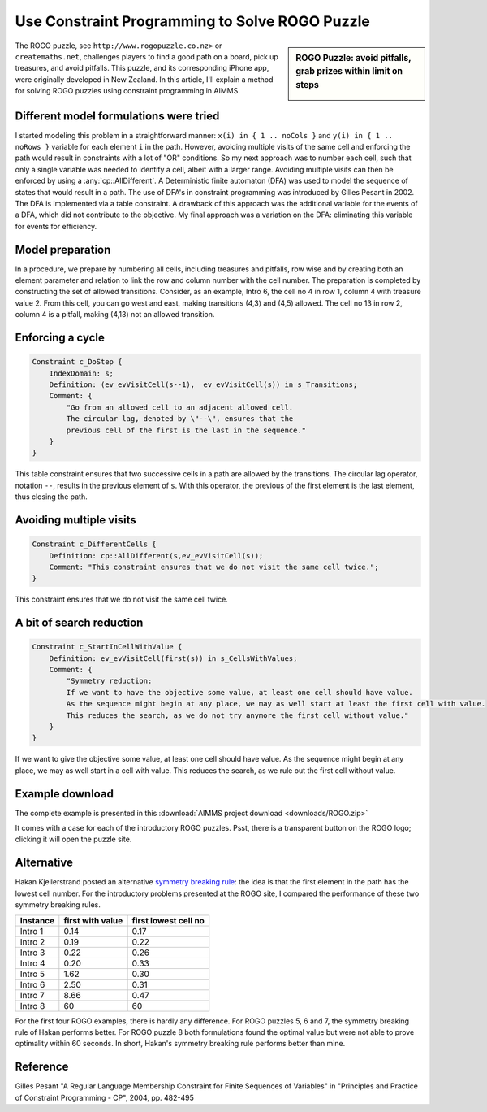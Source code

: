 ﻿Use Constraint Programming to Solve ROGO Puzzle 
=================================================

.. meta::
   :description: A method for solving ROGO puzzles using constraint programming in AIMMS.
   :keywords: ROGO, constraint

.. figure:: images/ROGO.logo_.png
    Creative Maths - A world of mathematicians

.. sidebar:: ROGO Puzzle: avoid pitfalls, grab prizes within limit on steps

    .. image:: images/rogo1.gif

The ROGO puzzle, see ``http://www.rogopuzzle.co.nz>`` or ``createmaths.net``, 
challenges players to find a good path on a board, pick up treasures, and avoid pitfalls. 
This puzzle, and its corresponding iPhone app, were originally developed in New Zealand. 
In this article, I'll explain a method for solving ROGO puzzles using constraint programming in AIMMS.



Different model formulations were tried
---------------------------------------

I started modeling this problem in a straightforward manner: ``x(i) in { 1 .. noCols }`` and ``y(i) in { 1 .. noRows }`` variable for each element ``i`` in the path. However, avoiding multiple visits of the same cell and enforcing the path would result in constraints with a lot of "OR" conditions. So my next approach was to number each cell, such that only a single variable was needed to identify a cell, albeit with a larger range. Avoiding multiple visits can then be enforced by using a :any:`cp::AllDifferent`. A Deterministic finite automaton (DFA) was used to model the sequence of states that would result in a path. The use of DFA's in constraint programming was introduced by Gilles Pesant in 2002. The DFA is implemented via a table constraint. A drawback of this approach was the additional variable for the events of a DFA, which did not contribute to the objective. My final approach was a variation on the DFA: eliminating this variable for events for efficiency.

Model preparation
-----------------

In a procedure, we prepare by numbering all cells, including treasures and pitfalls, row wise and by creating both an element parameter and relation to link the row and column number with the cell number. The preparation is completed by constructing the set of allowed transitions. Consider, as an example, Intro 6, the cell no 4 in row 1, column 4 with treasure value 2. From this cell, you can go west and east, making transitions (4,3) and (4,5) allowed. The cell no 13 in row 2, column 4 is a pitfall, making (4,13) not an allowed transition.

Enforcing a cycle
-----------------

.. code-block:: aimms

    Constraint c_DoStep {
        IndexDomain: s;
        Definition: (ev_evVisitCell(s--1),  ev_evVisitCell(s)) in s_Transitions;
        Comment: {
            "Go from an allowed cell to an adjacent allowed cell.
            The circular lag, denoted by \"--\", ensures that the
            previous cell of the first is the last in the sequence."
        }
    }
   
This table constraint ensures that two successive cells in a path are allowed by the transitions. The circular lag operator, notation ``--``, results in the previous element of ``s``. With this operator, the previous of the first element is the last element, thus closing the path.

Avoiding multiple visits
------------------------

.. code-block:: aimms

    Constraint c_DifferentCells {
        Definition: cp::AllDifferent(s,ev_evVisitCell(s));
        Comment: "This constraint ensures that we do not visit the same cell twice.";
    }

This constraint ensures that we do not visit the same cell twice.

A bit of search reduction
-------------------------

.. code-block:: aimms

    Constraint c_StartInCellWithValue {
        Definition: ev_evVisitCell(first(s)) in s_CellsWithValues;
        Comment: {
            "Symmetry reduction:
            If we want to have the objective some value, at least one cell should have value.
            As the sequence might begin at any place, we may as well start at least the first cell with value.
            This reduces the search, as we do not try anymore the first cell without value."
        }
    }
   
If we want to give the objective some value, at least one cell should have value. As the sequence might begin at any place, we may as well start in a cell with value. This reduces the search, as we rule out the first cell without value.

Example download
---------------------

The complete example is presented in this :download:`AIMMS project download <downloads/ROGO.zip>` 


It comes with a case for each of the introductory ROGO puzzles. Psst, there is a transparent button on the ROGO logo; clicking it will open the puzzle site.

Alternative
-----------
Hakan Kjellerstrand posted an alternative `symmetry breaking rule <http://www.hakank.org/constraint_programming_blog/2011/01/rogo_grid_puzzle_in_answer_set_programming_clingo_and_minizinc.html>`_: the idea is that the first element in the path has the lowest cell number. For the introductory problems presented at the ROGO site, I compared the performance of these two symmetry breaking rules.

+-------------+------------------+----------------------+
| Instance    | first with value | first lowest cell no |
+=============+==================+======================+
| Intro 1     |   0.14           |   0.17               |
+-------------+------------------+----------------------+
| Intro 2     |   0.19           |   0.22               |
+-------------+------------------+----------------------+
| Intro 3     |   0.22           |   0.26               |
+-------------+------------------+----------------------+
| Intro 4     |   0.20           |   0.33               |
+-------------+------------------+----------------------+
| Intro 5     |   1.62           |   0.30               |
+-------------+------------------+----------------------+
| Intro 6     |   2.50           |   0.31               |
+-------------+------------------+----------------------+
| Intro 7     |   8.66           |   0.47               |
+-------------+------------------+----------------------+
| Intro 8     |   60             |  60                  |
+-------------+------------------+----------------------+

For the first four ROGO examples, there is hardly any difference. For ROGO puzzles 5, 6 and 7, the symmetry breaking rule of Hakan performs better. For ROGO puzzle 8 both formulations found the optimal value but were not able to prove optimality within 60 seconds. In short, Hakan's symmetry breaking rule performs better than mine.

Reference
------------

Gilles Pesant "A Regular Language Membership Constraint for Finite Sequences of Variables" in "Principles and Practice of Constraint Programming - CP", 2004, pp. 482-495




.. below are spelling exceptions only for this document

.. spelling:word-list::

    Pesant
    Hakan
    Kjellerstrand